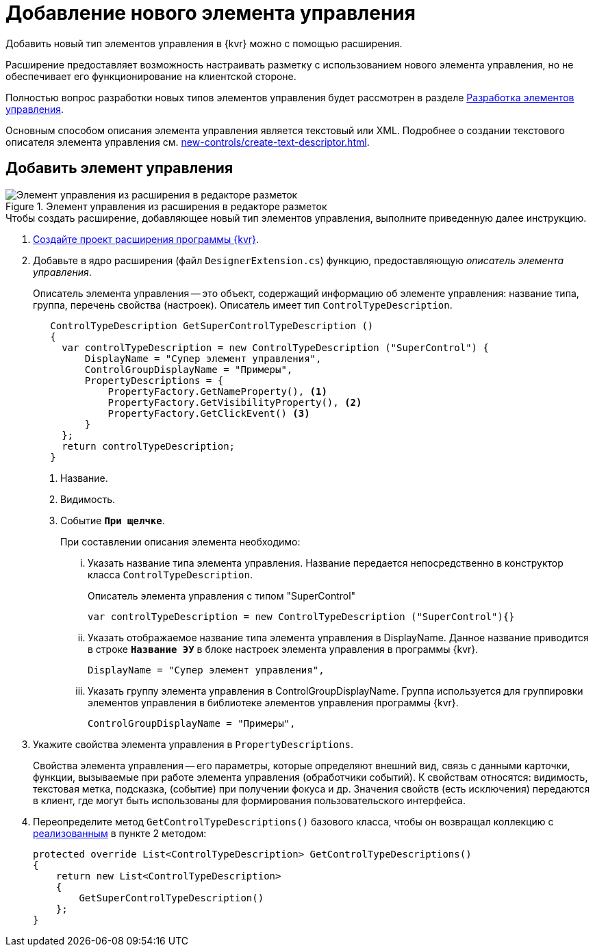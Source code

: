 = Добавление нового элемента управления

Добавить новый тип элементов управления в {kvr} можно с помощью расширения.

Расширение предоставляет возможность настраивать разметку с использованием нового элемента управления, но не обеспечивает его функционирование на клиентской стороне.

Полностью вопрос разработки новых типов элементов управления будет рассмотрен в разделе xref:new-controls/new-controls.adoc[Разработка элементов управления].

Основным способом описания элемента управления является текстовый или XML. Подробнее о создании текстового описателя элемента управления см. xref:new-controls/create-text-descriptor.adoc[].

== Добавить элемент управления

.Элемент управления из расширения в редакторе разметок
image::control-library.png[Элемент управления из расширения в редакторе разметок]

.Чтобы создать расширение, добавляющее новый тип элементов управления, выполните приведенную далее инструкцию.
. xref:layout-designer/create-publish.adoc[Создайте проект расширения программы {kvr}].
+
[#realize]
. Добавьте в ядро расширения (файл `DesignerExtension.cs`) функцию, предоставляющую _описатель элемента управления_.
+
Описатель элемента управления -- это объект, содержащий информацию об элементе управления: название типа, группа, перечень свойства (настроек). Описатель имеет тип `ControlTypeDescription`.
+
[source,csharp]
----
   ControlTypeDescription GetSuperControlTypeDescription () 
   {
     var controlTypeDescription = new ControlTypeDescription ("SuperControl") {
         DisplayName = "Супер элемент управления",
         ControlGroupDisplayName = "Примеры",
         PropertyDescriptions = {
             PropertyFactory.GetNameProperty(), <.>
             PropertyFactory.GetVisibilityProperty(), <.>
             PropertyFactory.GetClickEvent() <.>
         }
     };
     return controlTypeDescription;
   }
----
<.> Название.
<.> Видимость.
<.> Событие `*При щелчке*`.
+
.При составлении описания элемента необходимо:
****
[lowerroman]
. Указать название типа элемента управления. Название передается непосредственно в конструктор класса `ControlTypeDescription`.
+
.Описатель элемента управления с типом "SuperControl"
[source,csharp]
----
var controlTypeDescription = new ControlTypeDescription ("SuperControl"){}
----
+
. Указать отображаемое название типа элемента управления в DisplayName. Данное название приводится в строке `*Название ЭУ*` в блоке настроек элемента управления в программы {kvr}.
+
[source,csharp]
----
DisplayName = "Супер элемент управления",
----
+
. Указать группу элемента управления в ControlGroupDisplayName. Группа используется для группировки элементов управления в библиотеке элементов управления программы {kvr}.
+
[source,csharp]
----
ControlGroupDisplayName = "Примеры",
----
****
+
. Укажите свойства элемента управления в `PropertyDescriptions`.
+
****
Свойства элемента управления -- его параметры, которые определяют внешний вид, связь с данными карточки, функции, вызываемые при работе элемента управления (обработчики событий). К свойствам относятся: видимость, текстовая метка, подсказка, (событие) при получении фокуса и др. Значения свойств (есть исключения) передаются в клиент, где могут быть использованы для формирования пользовательского интерфейса.
****
+
. Переопределите метод `GetControlTypeDescriptions()` базового класса, чтобы он возвращал коллекцию с <<realize,реализованным>> в пункте 2 методом:
+
--
// no-code-check
[source,csharp]
----
protected override List<ControlTypeDescription> GetControlTypeDescriptions()
{
    return new List<ControlTypeDescription>
    {
        GetSuperControlTypeDescription()
    };
}
----
--
// +
// . Скомпилируйте проект и скопируйте полученную сборку на сервер {wc}а в папку ``Каталог-установки-Конструктора-Web-Разметок/Plugins/%Каталог Решения%`. Ресурсные сборки скопируйте в папки `{wcd}/ru/` (для русской локализации), `{wcd}/uk/` (для английской локализации) и т.д.
// . Перезапустите {kvr}.

// == Проверить элемент управления
//
// Для проверки примера, откройте настройки любой разметки. В библиотеке элементов управления будет доступен для использования `_Супер элемент управления_`.
//
// .Элемент управления из расширения в редакторе разметок
// image::control-library.png[Элемент управления из расширения в редакторе разметок]

// [NOTE]
// ====
// В данном пункте рассмотрен один из двух возможных вариантов регистрации нового типа элементов управления.
//
// Описатель элемента управления может также быть реализован в виде текстового XML файла. В таком файле перечисляются свойства данного элемента управления.
//
// Возможность создания описателя элемента управления рассмотрена в разделе xref:new-controls/new-controls.adoc[Разработка элементов управления].
// ====

